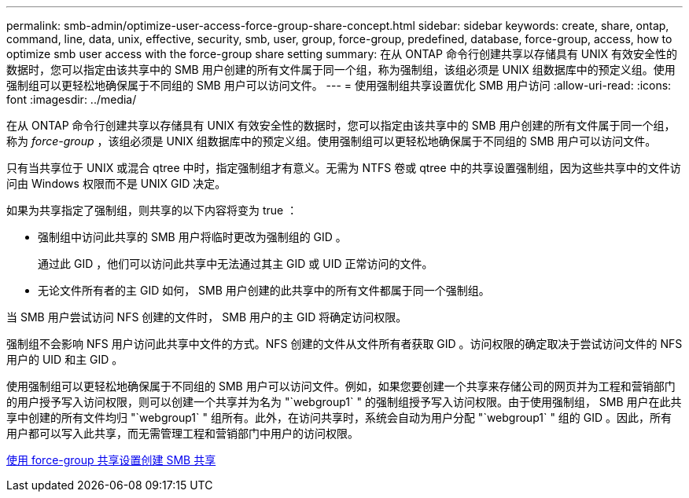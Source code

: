 ---
permalink: smb-admin/optimize-user-access-force-group-share-concept.html 
sidebar: sidebar 
keywords: create, share, ontap, command, line, data, unix, effective, security, smb, user, group, force-group, predefined, database, force-group, access, how to optimize smb user access with the force-group share setting 
summary: 在从 ONTAP 命令行创建共享以存储具有 UNIX 有效安全性的数据时，您可以指定由该共享中的 SMB 用户创建的所有文件属于同一个组，称为强制组，该组必须是 UNIX 组数据库中的预定义组。使用强制组可以更轻松地确保属于不同组的 SMB 用户可以访问文件。 
---
= 使用强制组共享设置优化 SMB 用户访问
:allow-uri-read: 
:icons: font
:imagesdir: ../media/


[role="lead"]
在从 ONTAP 命令行创建共享以存储具有 UNIX 有效安全性的数据时，您可以指定由该共享中的 SMB 用户创建的所有文件属于同一个组，称为 _force-group_ ，该组必须是 UNIX 组数据库中的预定义组。使用强制组可以更轻松地确保属于不同组的 SMB 用户可以访问文件。

只有当共享位于 UNIX 或混合 qtree 中时，指定强制组才有意义。无需为 NTFS 卷或 qtree 中的共享设置强制组，因为这些共享中的文件访问由 Windows 权限而不是 UNIX GID 决定。

如果为共享指定了强制组，则共享的以下内容将变为 true ：

* 强制组中访问此共享的 SMB 用户将临时更改为强制组的 GID 。
+
通过此 GID ，他们可以访问此共享中无法通过其主 GID 或 UID 正常访问的文件。

* 无论文件所有者的主 GID 如何， SMB 用户创建的此共享中的所有文件都属于同一个强制组。


当 SMB 用户尝试访问 NFS 创建的文件时， SMB 用户的主 GID 将确定访问权限。

强制组不会影响 NFS 用户访问此共享中文件的方式。NFS 创建的文件从文件所有者获取 GID 。访问权限的确定取决于尝试访问文件的 NFS 用户的 UID 和主 GID 。

使用强制组可以更轻松地确保属于不同组的 SMB 用户可以访问文件。例如，如果您要创建一个共享来存储公司的网页并为工程和营销部门的用户授予写入访问权限，则可以创建一个共享并为名为 "`webgroup1` " 的强制组授予写入访问权限。由于使用强制组， SMB 用户在此共享中创建的所有文件均归 "`webgroup1` " 组所有。此外，在访问共享时，系统会自动为用户分配 "`webgroup1` " 组的 GID 。因此，所有用户都可以写入此共享，而无需管理工程和营销部门中用户的访问权限。

xref:create-share-force-group-setting-task.adoc[使用 force-group 共享设置创建 SMB 共享]
